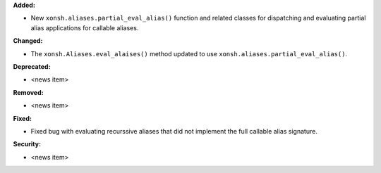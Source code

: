 **Added:**

* New ``xonsh.aliases.partial_eval_alias()`` function and related classes
  for dispatching and evaluating partial alias applications for callable
  aliases.

**Changed:**

* The ``xonsh.Aliases.eval_alaises()`` method updated to use
  ``xonsh.aliases.partial_eval_alias()``.

**Deprecated:**

* <news item>

**Removed:**

* <news item>

**Fixed:**

* Fixed bug with evaluating recurssive aliases that did not implement
  the full callable alias signature.

**Security:**

* <news item>
